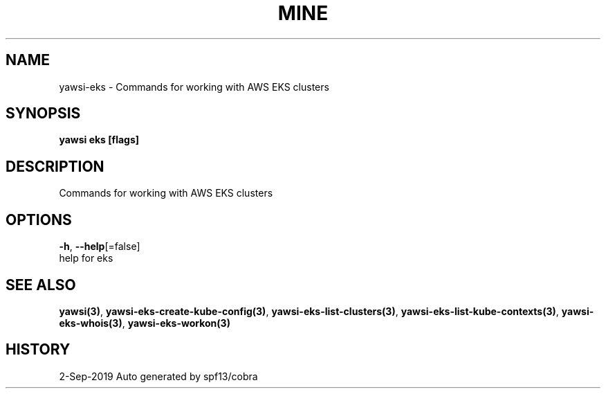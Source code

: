 .TH "MINE" "3" "Sep 2019" "Auto generated by spf13/cobra" "" 
.nh
.ad l


.SH NAME
.PP
yawsi\-eks \- Commands for working with AWS EKS clusters


.SH SYNOPSIS
.PP
\fByawsi eks [flags]\fP


.SH DESCRIPTION
.PP
Commands for working with AWS EKS clusters


.SH OPTIONS
.PP
\fB\-h\fP, \fB\-\-help\fP[=false]
    help for eks


.SH SEE ALSO
.PP
\fByawsi(3)\fP, \fByawsi\-eks\-create\-kube\-config(3)\fP, \fByawsi\-eks\-list\-clusters(3)\fP, \fByawsi\-eks\-list\-kube\-contexts(3)\fP, \fByawsi\-eks\-whois(3)\fP, \fByawsi\-eks\-workon(3)\fP


.SH HISTORY
.PP
2\-Sep\-2019 Auto generated by spf13/cobra
